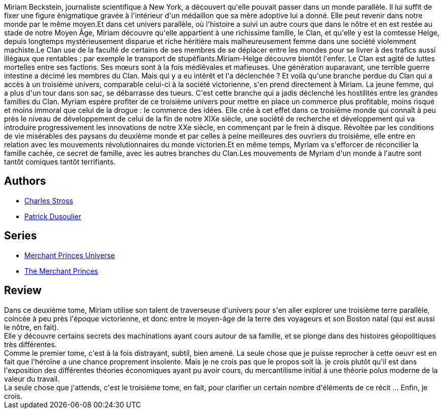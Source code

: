 :jbake-type: post
:jbake-status: published
:jbake-title: Un secret de famille (Les Princes-Marchands #2)
:jbake-tags:  combat, complot, famille, mondes-parallèles, rayon-imaginaire, économie,_année_2012,_mois_août,_note_5,read,uchronie
:jbake-date: 2012-08-10
:jbake-depth: ../../
:jbake-uri: goodreads/books/9782253159841.adoc
:jbake-bigImage: https://i.gr-assets.com/images/S/compressed.photo.goodreads.com/books/1457161322l/11060326._SX98_.jpg
:jbake-smallImage: https://i.gr-assets.com/images/S/compressed.photo.goodreads.com/books/1457161322l/11060326._SY75_.jpg
:jbake-source: https://www.goodreads.com/book/show/11060326
:jbake-style: goodreads goodreads-book

++++
<div class="book-description">
Miriam Beckstein, journaliste scientifique à New York, a découvert qu'elle pouvait passer dans un monde parallèle. Il lui suffit de fixer une figure énigmatique gravée à l'intérieur d'un médaillon que sa mère adoptive lui a donné. Elle peut revenir dans notre monde par le même moyen.Et dans cet univers parallèle, où l'histoire a suivi un autre cours que dans le nôtre et en est restée au stade de notre Moyen Âge, Miriam découvre qu'elle appartient à une richissime famille, le Clan, et qu'elle y est la comtesse Helge, depuis longtemps mystérieusement disparue et riche héritière mais malheureusement femme dans une société violemment machiste.Le Clan use de la faculté de certains de ses membres de se déplacer entre les mondes pour se livrer à des trafics aussi illégaux que rentables : par exemple le transport de stupéfiants.Miriam-Helge découvre bientôt l'enfer. Le Clan est agité de luttes mortelles entre ses factions. Ses mœurs sont à la fois médiévales et mafieuses. Une génération auparavant, une terrible guerre intestine a décimé les membres du Clan. Mais qui y a eu intérêt et l'a déclenchée ? Et voilà qu'une branche perdue du Clan qui a accès à un troisième univers, comparable celui-ci à la société victorienne, s'en prend directement à Miriam. La jeune femme, qui a plus d'un tour dans son sac, se débarrasse des tueurs. C'est cette branche qui a jadis déclenché les hostilités entre les grandes familles du Clan. Myriam espère profiter de ce troisième univers pour mettre en place un commerce plus profitable, moins risqué et moins immoral que celui de la drogue : le commerce des idées. Elle crée à cet effet dans ce troisième monde qui connaît à peu près le niveau de développement de celui de la fin de notre XIXe siècle, une société de recherche et développement qui va introduire progressivement les innovations de notre XXe siècle, en commençant par le frein à disque. Révoltée par les conditions de vie misérables des paysans du deuxième monde et par celles à peine meilleures des ouvriers du troisième, elle entre en relation avec les mouvements révolutionnaires du monde victorien.Et en même temps, Myriam va s'efforcer de réconcilier la famille cachée, ce secret de famille, avec les autres branches du Clan.Les mouvements de Myriam d'un monde à l'autre sont tantôt comiques tantôt terrifiants.
</div>
++++


## Authors
* link:../authors/8794.html[Charles Stross]
* link:../authors/2752791.html[Patrick Dusoulier]

## Series
* link:../series/Merchant_Princes_Universe.html[Merchant Princes Universe]
* link:../series/The_Merchant_Princes.html[The Merchant Princes]

## Review

++++
Dans ce deuxième tome, Miriam utilise son talent de traverseuse d'univers pour s'en aller explorer une troisième terre parallèle, coincée à peu près l'époque victorienne, et donc entre le moyen-âge de la terre des voyageurs et son Boston natal (qui est aussi le nôtre, en fait).<br/>Elle y découvre certains secrets des machinations ayant cours autour de sa famille, et se plonge dans des histoires géopolitiques très différentes.<br/>Comme le premier tome, c'est à la fois distrayant, subtil, bien amené. La seule chose que je puisse reprocher à cette oeuvr est en fait que l'héroïne a une chance proprement insolente. Mais je ne crois pas que le propos soit là. je crois plutôt qu'il est dans l'exposition des différentes théories économiques ayant pu avoir cours, du mercantilisme initial à une théorie polus moderne de la valeur du travail.<br/>La seule chose que j'attends, c'est le troisième tome, en fait, pour clarifier un certain nombre d'éléments de ce récit ... Enfin, je crois.
++++